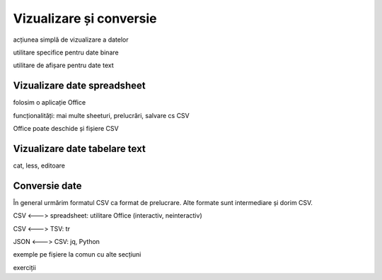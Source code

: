 .. _data_proc_view:

Vizualizare și conversie
========================

acțiunea simplă de vizualizare a datelor

utilitare specifice pentru date binare

utilitare de afișare pentru date text

.. _data_proc_view_office:

Vizualizare date spreadsheet
----------------------------

folosim o aplicație Office

funcționalități: mai multe sheeturi, prelucrări, salvare cs CSV

Office poate deschide și fișiere CSV

.. _data_proc_view_text:

Vizualizare date tabelare text
------------------------------

cat, less, editoare

.. _data_proc_view_conv:

Conversie date
--------------

În general urmărim formatul CSV ca format de prelucrare.
Alte formate sunt intermediare și dorim CSV.

CSV <---> spreadsheet: utilitare Office (interactiv, neinteractiv)

CSV <---> TSV: tr

JSON <---> CSV: jq, Python

exemple pe fișiere la comun cu alte secțiuni

exerciții
